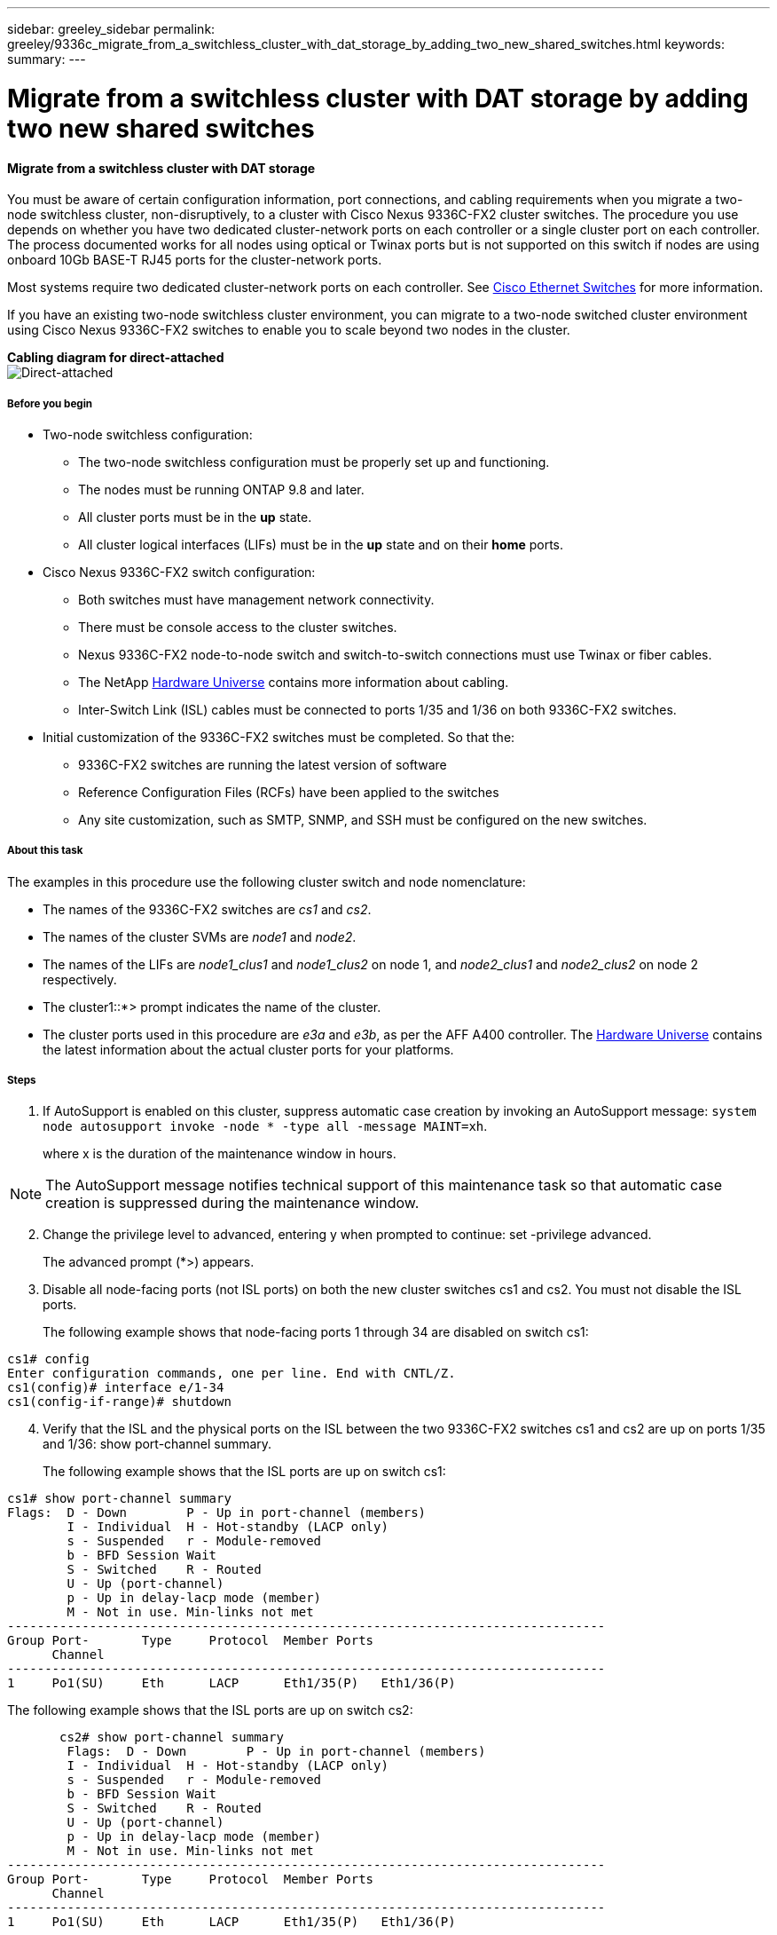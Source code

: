 ---
sidebar: greeley_sidebar
permalink: greeley/9336c_migrate_from_a_switchless_cluster_with_dat_storage_by_adding_two_new_shared_switches.html
keywords:
summary:
---

= Migrate from a switchless cluster with DAT storage by adding two new shared switches
:hardbreaks:
:nofooter:
:icons: font
:linkattrs:
:imagesdir: ./media/

//
// This file was created with NDAC Version 2.0 (August 17, 2020)
//
// 2021-04-29 11:40:03.607134
//

==== Migrate from a switchless cluster with DAT storage

You must be aware of certain configuration information, port connections, and cabling requirements when you migrate a two-node switchless cluster, non-disruptively, to a cluster with Cisco Nexus 9336C-FX2 cluster switches. The procedure you use depends on whether you have two dedicated cluster-network ports on each controller or a single cluster port on each controller. The process documented works for all nodes using optical or Twinax ports but is not supported on this switch if nodes are using onboard 10Gb BASE-T RJ45 ports for the cluster-network ports.

Most systems require two dedicated cluster-network ports on each controller. See  https://mysupport.netapp.com/site/info/cisco-ethernet-switch[Cisco Ethernet Switches] for more information.

If you have an existing two-node switchless cluster environment, you can migrate to a two-node switched cluster environment using Cisco Nexus 9336C-FX2 switches to enable you to scale beyond two nodes in the cluster.

*Cabling diagram for direct-attached*
image:9336c_image2.jpg[Direct-attached]

===== Before you begin

* Two-node switchless configuration:
** The two-node switchless configuration must be properly set up and functioning.
** The nodes must be running ONTAP 9.8 and later.
** All cluster ports must be in the *up* state.
** All cluster logical interfaces (LIFs) must be in the *up* state and on their *home* ports.
* Cisco Nexus 9336C-FX2 switch configuration:
** Both switches must have management network connectivity.
** There must be console access to the cluster switches.
** Nexus 9336C-FX2 node-to-node switch and switch-to-switch connections must use Twinax or fiber cables.
** The NetApp https://hwu.netapp.com[Hardware Universe] contains more information about cabling.
** Inter-Switch Link (ISL) cables must be connected to ports 1/35 and 1/36 on both 9336C-FX2 switches.
* Initial customization of the 9336C-FX2 switches must be completed. So that the:
** 9336C-FX2 switches are running the latest version of software
** Reference Configuration Files (RCFs) have been applied to the switches
** Any site customization, such as SMTP, SNMP, and SSH must be configured on the new switches.

===== About this task

The examples in this procedure use the following cluster switch and node nomenclature:

* The names of the 9336C-FX2 switches are _cs1_ and _cs2_.
* The names of the cluster SVMs are _node1_ and _node2_.
* The names of the LIFs are _node1_clus1_ and _node1_clus2_ on node 1, and _node2_clus1_ and _node2_clus2_ on node 2 respectively.
* The cluster1::*> prompt indicates the name of the cluster.
* The cluster ports used in this procedure are _e3a_ and _e3b_, as per the AFF A400 controller. The https://hwu.netapp.com[Hardware Universe] contains the latest information about the actual cluster ports for your platforms.

===== Steps

. If AutoSupport is enabled on this cluster, suppress automatic case creation by invoking an AutoSupport message:  `system node autosupport invoke -node * -type all -message MAINT=xh`.
+
where x is the duration of the maintenance window in hours.

[NOTE]
The AutoSupport message notifies technical support of this maintenance task so that automatic case creation is suppressed during the maintenance window.

[start=2]
. [[step2]]Change the privilege level to advanced, entering y when prompted to continue:  set -privilege advanced.
+
The advanced prompt (*>) appears.

. Disable all node-facing ports (not ISL ports) on both the new cluster switches cs1 and cs2. You must not disable the ISL ports.
+
The following example shows that node-facing ports 1 through 34 are disabled on switch cs1:

----
cs1# config
Enter configuration commands, one per line. End with CNTL/Z.
cs1(config)# interface e/1-34
cs1(config-if-range)# shutdown
----
[start=4]
. [[step4]]Verify that the ISL and the physical ports on the ISL between the two 9336C-FX2 switches cs1 and cs2 are up on ports 1/35 and 1/36:  show port-channel summary.
+
The following example shows that the ISL ports are up on switch cs1:

----
cs1# show port-channel summary
Flags:  D - Down        P - Up in port-channel (members)
        I - Individual  H - Hot-standby (LACP only)
        s - Suspended   r - Module-removed
        b - BFD Session Wait
        S - Switched    R - Routed
        U - Up (port-channel)
        p - Up in delay-lacp mode (member)
        M - Not in use. Min-links not met
--------------------------------------------------------------------------------
Group Port-       Type     Protocol  Member Ports
      Channel
--------------------------------------------------------------------------------
1     Po1(SU)     Eth      LACP      Eth1/35(P)   Eth1/36(P)
----

The following example shows that the ISL ports are up on switch cs2:

----
       cs2# show port-channel summary
        Flags:  D - Down        P - Up in port-channel (members)
        I - Individual  H - Hot-standby (LACP only)
        s - Suspended   r - Module-removed
        b - BFD Session Wait
        S - Switched    R - Routed
        U - Up (port-channel)
        p - Up in delay-lacp mode (member)
        M - Not in use. Min-links not met
--------------------------------------------------------------------------------
Group Port-       Type     Protocol  Member Ports
      Channel
--------------------------------------------------------------------------------
1     Po1(SU)     Eth      LACP      Eth1/35(P)   Eth1/36(P)
----
[start=5]
. [[step5]]Display the list of neighboring devices:  `show cdp neighbors`.
+
This command provides information about the devices that are connected to the system. The following example lists the neighboring devices on switch cs1:

----
cs1# show cdp neighbors
Capability Codes: R - Router, T - Trans-Bridge, B - Source-Route-Bridge
                  S - Switch, H - Host, I - IGMP, r - Repeater,
                  V - VoIP-Phone, D - Remotely-Managed-Device,
                  s - Supports-STP-Dispute
Device-ID          Local Intrfce  Hldtme Capability  Platform      Port ID
cs2                Eth1/35        175    R S I s     N9K-C9336C    Eth1/35
cs2                Eth1/36        175    R S I s     N9K-C9336C    Eth1/36
Total entries displayed: 2
----

The following example lists the neighboring devices on switch cs2:

----
cs2# show cdp neighbors
Capability Codes: R - Router, T - Trans-Bridge, B - Source-Route-Bridge
                  S - Switch, H - Host, I - IGMP, r - Repeater,
                  V - VoIP-Phone, D - Remotely-Managed-Device,
                  s - Supports-STP-Dispute
Device-ID          Local Intrfce  Hldtme Capability  Platform      Port ID
cs1                Eth1/35        177    R S I s     N9K-C9336C    Eth1/35
cs1           )    Eth1/36        177    R S I s     N9K-C9336C    Eth1/36

Total entries displayed: 2
----
[start=6]
. [[step6]]Verify that all cluster ports are up:  `network port show - ipspace Cluster.`
+
Each port should display up for Link and healthy for Health Status:

----
cluster1::*> network port show -ipspace Cluster
Node: node1
                                                  Speed(Mbps)  Health
Port      IPspace      Broadcast Domain Link MTU  Admin/Oper   Status
--------- ------------ ---------------- ---- ---- ----------- -  --------
e3a       Cluster      Cluster          up   9000  auto/100000 healthy
e3b       Cluster      Cluster          up   9000  auto/100000 healthy
Node: node2
                                                  Speed(Mbps)  Health
Port      IPspace      Broadcast Domain Link MTU  Admin/Oper   Status
--------- ------------ ---------------- ---- ---- ----------- -  --------
e3a       Cluster      Cluster          up   9000  auto/100000 healthy
e3b       Cluster      Cluster          up   9000  auto/100000 healthy
4 entries were displayed.
----
[start=7]
. [[step7]]Verify that all cluster LIFs are up and operational:  `network interface show - vserver Cluster`.
+
Each cluster LIF should display true for Is Home and have a Status Admin/Oper of up/up.

----
cluster1::*> network interface show -vserver Cluster
        Logical     Status     Network            Current       Current Is
Vserver     Interface   Admin/Oper Address/Mask       Node          Port    Home
----------- ---------- ---------- ------------------ ------------- ------- -----
Cluster
            node1_clus1  up/up    169.254.209.69/16  node1         e3a     true
            node1_clus2  up/up    169.254.49.125/16  node1         e3b     true
            node2_clus1  up/up    169.254.47.194/16  node2         e3a     true
            node2_clus2  up/up    169.254.19.183/16  node2         e3b     true
4 entries were displayed.
----
[start=8]
. [[step8]]Verify that auto-revert is enabled on all cluster LIFs:  `network interface show - vserver Cluster -fields auto-revert`.

----
cluster1::*> network interface show -vserver Cluster -fields auto-revert
       Logical
Vserver   Interface     Auto-revert
--------- ------------- ------------
Cluster
          node1_clus1   true
          node1_clus2   true
          node2_clus1   true
          node2_clus2   true
4 entries were displayed.
----
[start=9]
. [[step9]]Disconnect the cable from cluster port e3a on node1, and then connect e3a to port 1 on cluster switch cs1, using the appropriate cabling supported by the 9336C-FX2 switches.
+
The NetApp https://hwu.netapp.com[Hardware Universe] contains more information about cabling.

.  Disconnect the cable from cluster port e3a on node2, and then connect e3a to port 2 on cluster switch cs1, using the appropriate cabling supported by the 9336C-FX2 switches.
. Enable all node-facing ports on cluster switch cs1.
+
The following example shows that ports 1/1 through 1/34 are enabled on switch cs1:

----
cs1# config
Enter configuration commands, one per line. End with CNTL/Z.
cs1(config)# interface e1/1-34
cs1(config-if-range)# no shutdown
----
[start=12]
. [[step12]]Verify that all cluster LIFs are up, operational, and display as true for Is Home:  `network interface show - vserver Cluster`.
+
The following example shows that all the LIFs are *up* on node1 and node2 and that `Is Home` results are *true*:

----
cluster1::*> network interface show -vserver Cluster
          Logical      Status     Network            Current     Current Is
Vserver   Interface    Admin/Oper Address/Mask       Node        Port    Home
-------- ------------ ---------- ------------------ ----------- ------- ----
Cluster
          node1_clus1  up/up      169.254.209.69/16  node1       e3a     true
          node1_clus2  up/up      169.254.49.125/16  node1       e3b     true
          node2_clus1  up/up      169.254.47.194/16  node2       e3a     true
          node2_clus2  up/up      169.254.19.183/16  node2       e3b     true
4 entries were displayed.
----
[start=13]
. [[step13]]Display information about the status of the nodes in the cluster:  `cluster show`.
+
The following example displays information about the health and eligibility of the nodes in the cluster:

----
cluster1::*> cluster show
Node                 Health  Eligibility   Epsilon
-------------------- ------- ------------  ------------
node1                true    true          false
node2                true    true          false
2 entries were displayed.
----
[start=14]
. [[step14]]Disconnect the cable from cluster port e3b on node1, and then connect e3b to port 1 on cluster switch cs2, using the appropriate cabling supported by the 9336C-FX2 switches.
. Disconnect the cable from cluster port e3b on node2, and then connect e3b to port 2 on cluster switch cs2, using the appropriate cabling supported by the 9336C-FX2 switches.
. Enable all node-facing ports on cluster switch cs2.
+
The following example shows that ports 1/1 through 1/34 are enabled on switch cs2:

----
cs2# config
Enter configuration commands, one per line. End with CNTL/Z.
cs2(config)# interface e1/1-34
cs2(config-if-range)# no shutdown
----
[start=17]
.  [[step17]]Verify that all cluster ports are up:  `network port show - ipspace Cluster`.
+
The following example shows that all the cluster ports are up on node1 and node2:

----
cluster1::*> network port show -ipspace Cluster
Node: node1
            Ignore
                                                      Speed(Mbps)  Health   Health
Port      IPspace      Broadcast Domain Link MTU  Admin/Oper   Status   Status
--------- ------------ ---------------- ---- ---- ------------ -------- ------
e3a       Cluster      Cluster          up   9000  auto/100000 healthy  false
e3b       Cluster      Cluster          up   9000  auto/100000 healthy  false
Node: node2
                                                                            Ignore
                                                      Speed(Mbps)  Health   Health
Port      IPspace      Broadcast Domain Link MTU  Admin/Oper   Status   Status
--------- ------------ ---------------- ---- ---- ------------ -------- ------
e3a       Cluster      Cluster          up   9000  auto/100000 healthy  false
e3b       Cluster      Cluster          up   9000  auto/100000 healthy  false
4 entries were displayed.
----
[start=18]
. [[step18]]Verify that all interfaces display true for Is Home:  `network interface show - vserver Cluster`.

[NOTE]
This might take several minutes to complete.

The following example shows that all LIFs are up on node1 and node2 and that Is Home results are true:

----
cluster1::*> network interface show -vserver Cluster
          Logical      Status     Network            Current    Current Is
Vserver   Interface    Admin/Oper Address/Mask       Node       Port    Home
--------- ------------ ---------- ------------------ ---------- ------- ----
Cluster
          node1_clus1  up/up      169.254.209.69/16  node1      e3a     true
          node1_clus2  up/up      169.254.49.125/16  node1      e3b     true
          node2_clus1  up/up      169.254.47.194/16  node2      e3a     true
          node2_clus2  up/up      169.254.19.183/16  node2      e3b     true
4 entries were displayed.
----
[start=19]
. [[step19]]Verify that both nodes each have one connection to each switch:  `show cdp neighbors`.
+
The following example shows the appropriate results for both switches:

----
cs1# show cdp neighbors
Capability Codes: R - Router, T - Trans-Bridge, B - Source-Route-Bridge
                  S - Switch, H - Host, I - IGMP, r - Repeater,
                  V - VoIP-Phone, D - Remotely-Managed-Device,
                  s - Supports-STP-Dispute
Device-ID          Local Intrfce  Hldtme Capability  Platform      Port ID
node1              Eth1/1         133    H           AFFA400       e3a
node2              Eth1/2         133    H           AFFA400       e3a
cs2                Eth1/35        175    R S I s     N9K-C9336C    Eth1/35
cs2                Eth1/36        175    R S I s     N9K-C9336C    Eth1/36
Total entries displayed: 4
cs2# show cdp neighbors
Capability Codes: R - Router, T - Trans-Bridge, B - Source-Route-Bridge
                  S - Switch, H - Host, I - IGMP, r - Repeater,
                  V - VoIP-Phone, D - Remotely-Managed-Device,
                  s - Supports-STP-Dispute
Device-ID          Local Intrfce  Hldtme Capability  Platform      Port ID
node1              Eth1/1         133    H           AFFA400       e3b
node2              Eth1/2         133    H           AFFA400       e3b
cs1                Eth1/35        175    R S I s     N9K-C9336C    Eth1/35
cs1                Eth1/36        175    R S I s     N9K-C9336C    Eth1/36
Total entries displayed: 4
----
[start=20]
.  [[step20]]Display information about the discovered network devices in your cluster:  `network device-discovery show -protocol cdp`.

----
cluster1::*> network device-discovery show -protocol cdp
Node/       Local  Discovered
Protocol    Port   Device (LLDP: ChassisID)  Interface         Platform
----------- ------ ------------------------- ----------------  ----------------
node2      /cdp
               e3a    cs1                     0/2          N9K-C9336C
              e3b    cs2                     0/2          N9K-C9336C
node1      /cdp
              e3a    cs1                     0/1          N9K-C9336C
           e3b     cs2                     0/1         N9K-C9336C
4 entries were displayed.
----
[start=21]
. [[step21]]Verify that the storage configuration of HA pair 1 (and HA pair 2) is correct and error free: `system switch ethernet show`.

----
storage::*> system switch ethernet show
Switch        Type       Address         Model
------------------------- ------------------ --  ---------------- ----------
sh1
 storage-network 172.17.227.5 C9336C

Serial Number: FOC221206C2
  Is Monitored: true
               Reason: None
     Software Version: Cisco Nexus Operating System (NX-OS) Software, Version
 9.3(5)
       Version Source: CDP
sh2
     storage-network  172.17.227.6 C9336C
 Serial Number: FOC220443LZ
   Is Monitored: true
       Reason: None
     Software Version: Cisco Nexus Operating System (NX-OS) Software, Version
 9.3(5)
        Version Source: CDP
2 entries were displayed.
storage::*>
----
[start=22]
. [[step22]]Verify that the settings are disabled:  `network options switchless-cluster show`.

[NOTE]
It might take several minutes for the command to complete. Wait for the '3-minute lifetime to expire' announcement.

The `false` output in the following example shows that the configuration settings are disabled:

----
cluster1::*> network options switchless-cluster show
Enable Switchless Cluster: false
----
[start=23]
.  [[step23]]Verify the status of the node members in the cluster:  `cluster show`.
+
The following example shows information about the health and eligibility of the nodes in the cluster:

----
cluster1::*> cluster show
Node                 Health  Eligibility   Epsilon
-------------------- ------- ------------  --------
node1                true    true          false
node2                true    true          false
----
[start=24]
. [[step24]]Ensure that the cluster network has full connectivity:  `cluster ping-cluster -node node-name`.

----
cluster1::*> cluster ping-cluster -node node2
Host is node2
Getting addresses from network interface table...
Cluster node1_clus1 169.254.209.69 node1 e3a
Cluster node1_clus2 169.254.49.125 node1 e3b
Cluster node2_clus1 169.254.47.194 node2 e3a
Cluster node2_clus2 169.254.19.183 node2 e3b
Local = 169.254.47.194 169.254.19.183
Remote = 169.254.209.69 169.254.49.125
Cluster Vserver Id = 4294967293
Ping status:
....
Basic connectivity succeeds on 4 path(s)
Basic connectivity fails on 0 path(s)
................
Detected 9000 byte MTU on 4 path(s):
Local 169.254.47.194 to Remote 169.254.209.69
Local 169.254.47.194 to Remote 169.254.49.125
Local 169.254.19.183 to Remote 169.254.209.69
Local 169.254.19.183 to Remote 169.254.49.125
Larger than PMTU communication succeeds on 4 path(s)
RPC status:
2 paths up, 0 paths down (tcp check)
2 paths up, 0 paths down (udp check)
----
[start=25]
. [[step25]]Change the privilege level back to admin:  `set -privilege admin`.
. Enable the Ethernet switch health monitor log collection feature for collecting switch-related log files, using the commands:  `system switch ethernet log setup-password` and `system switch ethernet log enable-collection`.

----
cluster1::*> system switch ethernet log setup-password
Enter the switch name: <return>
The switch name entered is not recognized.

Choose from the following list:
cs1
cs2
cluster1::*> system switch ethernet log setup-password
Enter the switch name: cs1
RSA key fingerprint is e5:8b:c6:dc:e2:18:18:09:36:63:d9:63:dd:03:d9:cc
Do you want to continue? {y|n}::[n] y
Enter the password: <enter switch password>
Enter the password again: <enter switch password>
cluster1::*> system switch ethernet log setup-password
Enter the switch name: cs2
RSA key fingerprint is 57:49:86:a1:b9:80:6a:61:9a:86:8e:3c:e3:b7:1f:b1
Do you want to continue? {y|n}:: [n] y
Enter the password: <enter switch password>
Enter the password again: <enter switch password>
cluster1::*> system  switch ethernet log enable-collection
Do you want to enable cluster log collection for all nodes in the cluster? {y|n}: [n] y
Enabling cluster switch log collection.
cluster1::*>
----

==== Setup the shared switch

The examples in this procedure use the following switch and node nomenclature:

* The names of the two shared switches are _sh1_ and _sh2_.
* The nodes are _node1_ and _node2_.

[NOTE]
The procedure requires the use of both ONTAP commands and Cisco Nexus 9000 Series Switches commands, ONTAP commands are used unless otherwise indicated.

===== Steps

. Verify that the storage configuration of HA pair 1 (and HA pair 2) is correct and error free: `system switch ethernet show`

----
storage::*> system switch ethernet show
Switch        Type       Address         Model
------------------------- ------------------ --  ---------------- ----------
sh1
 storage-network 172.17.227.5 C9336C

Serial Number: FOC221206C2
  Is Monitored: true
               Reason: None
     Software Version: Cisco Nexus Operating System (NX-OS) Software, Version
 9.3(5)
       Version Source: CDP
sh2
     storage-network  172.17.227.6 C9336C
 Serial Number: FOC220443LZ
   Is Monitored: true
       Reason: None
     Software Version: Cisco Nexus Operating System (NX-OS) Software, Version
 9.3(5)
        Version Source: CDP
2 entries were displayed.
storage::*>
----
[start=2]
. [[step2]]Verify that the storage node ports are healthy and operational: `storage port show -port-type ENET`.

----
storage::*> storage port show -port-type ENET
                 Speed              VLAN
Node Port  Type  Mode     (Gb/s)    State     Status       ID
------- ------- ------- ---------- -------- -  --------- --------- -----
node1
 e0c ENET  storage    100       enabled   online 30
 e0d ENET  storage    100       enabled   online       30
 e5a ENET  storage    100       enabled   online      30
 e5b ENET  storage    100       enabled   online       30
node2
 e0c ENET  storage    100       enabled   online      30
 e0d ENET  storage    100       enabled   online      30
 e5a ENET  storage    100       enabled   online      30
 e5b ENET  storage    100       enabled   online      30
----
[start=3]
. [[step3]]Move the HA pair 1, NSM224 path A ports to sh1 port range 11-22.
. Install a cable from HA pair 1, node1, path A to sh1 port range 11-22. For example, the path A storage port on an AFF A400 is e0c.
. Install a cable from HA pair 1, node2, path A to sh1 port range 11-22.
. Verify that the node ports are healthy and operational: `storage port show -port-type ENET`.

----
storage::*> storage port show -port-type ENET
                 Speed              VLAN
Node Port  Type  Mode     (Gb/s)    State     Status       ID
------- ------- ------- ---------- -------- -  --------- --------- -----
node1
 e0a ENET  storage    100       enabled   online 30
 e0d ENET  storage      0       enabled   offline      30
 e5a ENET  storage      0       enabled   offline 30
 e5b ENET  storage    100       enabled   online       30
node2
 e0a ENET  storage    100       enabled   online      30
 e0d ENET  storage      0       enabled   offline     30
 e5a ENET  storage      0       enabled   offline     30
 e5b ENET  storage    100       enabled   online      30
----
[start=7]
. [[step7]]Check that there are no storage switch or cabling issues with the cluster: `system health alert show -instance`.

----
storage::*> system health alert show -instance
There are no entries matching your query.
----
[start=8]
. [[step8]]Move the HA pair 1, NSM224 path B ports to sh2 port range 11-22.
. Install a cable from HA pair 1, node1, path B to sh2 port range 11-22. For example, the path B storage port on an AFF A400 is e5b.
. Install a cable from HA pair 1, node2, path B to sh2 port range 11-22.
. Verify that the node ports are healthy and operational: `storage port show -port-type ENET`.

----
storage::*> storage port show -port-type ENET
                 Speed              VLAN
Node Port  Type  Mode     (Gb/s)    State     Status       ID
------- ------- ------- ---------- -------- -  --------- --------- -----
node1
 e0c ENET  storage    100       enabled   online 30
 e0d ENET  storage      0       enabled   offline      30
 e5a ENET  storage      0       enabled   offline 30
 e5b ENET  storage    100       enabled   online       30
node2
 e0c ENET  storage    100       enabled   online      30
 e0d ENET  storage      0       enabled   offline     30
 e5a ENET  storage      0       enabled   offline     30
 e5bENET  storage    100       enabled   online      30
----
[start=12]
. [[step12]]Verify that the storage configuration of HA pair 1 is correct and error free: `system switch ethernet show`.

----
storage::*> system switch ethernet show
Switch        Type       Address         Model
------------------------- ------------------ --  ---------------- ----------
sh1
 storage-network 172.17.227.5 C9336C

Serial Number: FOC221206C2
  Is Monitored: true
        Reason: None
      Software Version: Cisco Nexus Operating System (NX-OS) Software, Version
 9.3(5)
        Version Source: CDP
sh2
 storage-network  172.17.227.6 C9336C
 Serial Number: FOC220443LZ
  Is Monitored: true
       Reason: None
tware Version: Cisco Nexus Operating System (NX-OS) Software, Version
 9.3(5)
        Version Source: CDP
2 entries were displayed.
storage::*>
----
[start=13]
. [[step13]]Reconfigure the unused (controller) secondary storage ports on HA pair 1 from storage to networking. If more than one NS224 was direct attached, there will be ports that should be reconfigured.

----
storage port modify –node [node name] –port [port name] –mode network
----
To place storage ports into a broadcast domain:

** `network port broadcast-domain create` (to create a new domain, if needed)
** `network port broadcast-domain add-ports` (to add ports to an existing domain)

[start=14]
. [[step14]]If you suppressed automatic case creation, re-enable it by invoking an AutoSupport message:  `system node autosupport invoke -node * -type all -message MAINT=END`.
